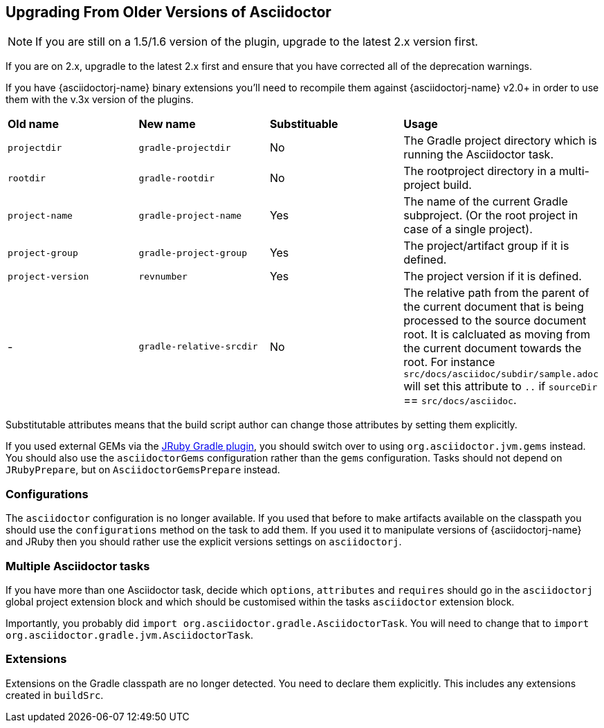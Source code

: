 
== Upgrading From Older Versions of Asciidoctor

NOTE: If you are still on a 1.5/1.6 version of the plugin, upgrade to the latest 2.x version first.

If you are on 2.x, upgradle to the latest 2.x first and ensure that you have corrected all of the deprecation warnings.

If you have {asciidoctorj-name} binary extensions you'll need to recompile them against {asciidoctorj-name} v2.0+ in order to use them with the v.3x version of the plugins.


[cols="4*"]
|===
| *Old name* | *New name* | *Substituable* | *Usage*
| `projectdir` | `gradle-projectdir` | No | The Gradle project directory which is running the Asciidoctor task.
| `rootdir` | `gradle-rootdir` | No | The rootproject directory in a multi-project build.
| `project-name` | `gradle-project-name` | Yes | The name of the current Gradle subproject. (Or the root project in case of a single project).
| `project-group` | `gradle-project-group` | Yes | The project/artifact group if it is defined.
| `project-version` | `revnumber` | Yes | The project version if it is defined.
| - | `gradle-relative-srcdir` | No | The relative path from the parent of the current document that is being processed to the source document root. It is calcluated as moving from the current document towards the root. For instance `src/docs/asciidoc/subdir/sample.adoc` will set this attribute to `..` if `sourceDir` == `src/docs/asciidoc`.
|===

Substitutable attributes means that the build script author can change those attributes by setting them explicitly.

If you used external GEMs via the http://jruby-gradle.github.io/[JRuby Gradle plugin], you should switch over to using `org.asciidoctor.jvm.gems` instead. You should also use the `asciidoctorGems` configuration rather than the `gems` configuration. Tasks should not depend on `JRubyPrepare`, but on `AsciidoctorGemsPrepare` instead.


=== Configurations

The `asciidoctor` configuration is no longer available. If you used that before to make artifacts available on the classpath you should use the `configurations` method on the task to add them. If you used it to manipulate versions of {asciidoctorj-name} and JRuby then you should rather use the explicit versions settings on `asciidoctorj`.

=== Multiple Asciidoctor tasks

If you have more than one Asciidoctor task, decide which `options`, `attributes` and `requires` should go in the `asciidoctorj` global project extension block and which should be customised within the tasks `asciidoctor` extension block.

Importantly, you probably did `import org.asciidoctor.gradle.AsciidoctorTask`. You will need to change that to `import org.asciidoctor.gradle.jvm.AsciidoctorTask`.

=== Extensions

Extensions on the Gradle classpath are no longer detected. You need to declare them explicitly. This includes any extensions created in `buildSrc`.
